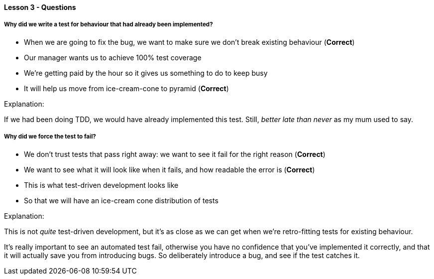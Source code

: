 ==== Lesson 3 - Questions

===== Why did we write a test for behaviour that had already been implemented?

* When we are going to fix the bug, we want to make sure we don't break existing behaviour (*Correct*)
* Our manager wants us to achieve 100% test coverage
* We're getting paid by the hour so it gives us something to do to keep busy
* It will help us move from ice-cream-cone to pyramid (*Correct*)

Explanation:

If we had been doing TDD, we would have already implemented this test. Still, _better late than never_ as my mum used to say.

===== Why did we force the test to fail?

* We don't trust tests that pass right away: we want to see it fail for the right reason (*Correct*)
* We want to see what it will look like when it fails, and how readable the error is (*Correct*)
* This is what test-driven development looks like
* So that we will have an ice-cream cone distribution of tests

Explanation:

This is not _quite_ test-driven development, but it's as close as we can get when we're retro-fitting tests for existing behaviour.

It's really important to see an automated test fail, otherwise you have no confidence that you've implemented it correctly, and that it will
actually save you from introducing bugs. So deliberately introduce a bug, and see if the test catches it.